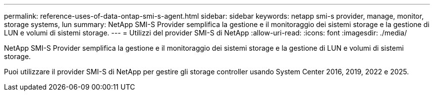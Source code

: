 ---
permalink: reference-uses-of-data-ontap-smi-s-agent.html 
sidebar: sidebar 
keywords: netapp smi-s provider, manage, monitor, storage systems, lun 
summary: NetApp SMI-S Provider semplifica la gestione e il monitoraggio dei sistemi storage e la gestione di LUN e volumi di sistemi storage. 
---
= Utilizzi del provider SMI-S di NetApp
:allow-uri-read: 
:icons: font
:imagesdir: ./media/


[role="lead"]
NetApp SMI-S Provider semplifica la gestione e il monitoraggio dei sistemi storage e la gestione di LUN e volumi di sistemi storage.

Puoi utilizzare il provider SMI-S di NetApp per gestire gli storage controller usando System Center 2016, 2019, 2022 e 2025.
